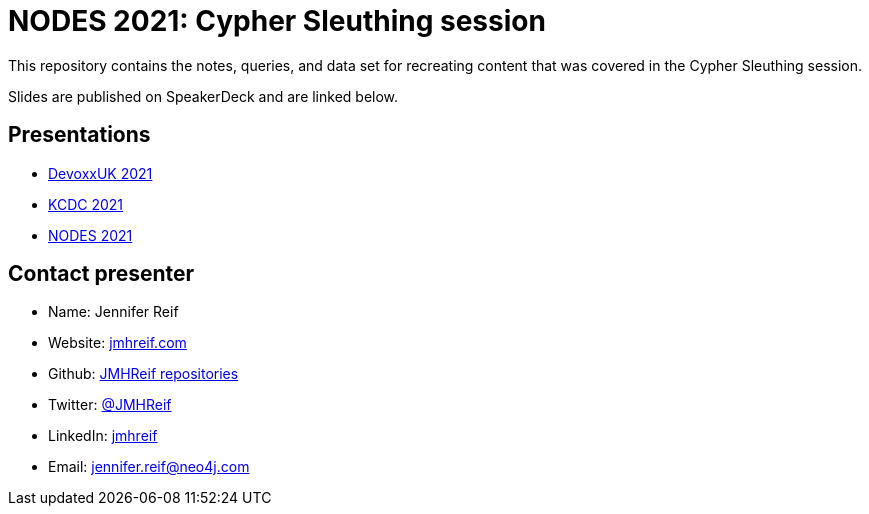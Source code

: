 = NODES 2021: Cypher Sleuthing session

This repository contains the notes, queries, and data set for recreating content that was covered in the Cypher Sleuthing session.

Slides are published on SpeakerDeck and are linked below.

== Presentations

* https://speakerdeck.com/jmhreif/cypher-sleuthing-tips-and-tricks-for-querying-a-graph-f6684db5-4ce2-46cb-a697-b684003ae2d1[DevoxxUK 2021^]
* https://speakerdeck.com/jmhreif/cypher-sleuthing-taking-your-skills-to-the-next-level-94f0267d-5350-442b-ba59-6b19b550e2b2[KCDC 2021^]
* https://speakerdeck.com/jmhreif/cypher-sleuthing-taking-your-skills-to-the-next-level[NODES 2021^]

== Contact presenter
* Name: Jennifer Reif
* Website: https://jmhreif.com/[jmhreif.com^]
* Github: https://github.com/JMHReif?tab=repositories[JMHReif repositories^]
* Twitter: https://twitter.com/jmhreif[@JMHReif^]
* LinkedIn: https://www.linkedin.com/in/jmhreif/[jmhreif^]
* Email: mailto:jennifer.reif@neo4j.com[jennifer.reif@neo4j.com^]